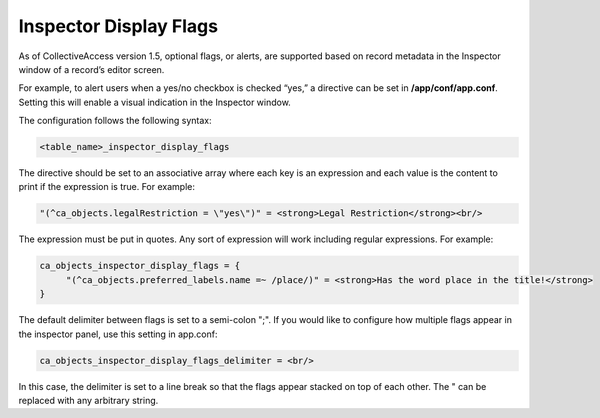 Inspector Display Flags
-----------------------

As of CollectiveAccess version 1.5, optional flags, or alerts, are supported based on record metadata in the Inspector window of a record’s editor screen. 

For example, to alert users when a yes/no checkbox is checked “yes,” a directive can be set in **/app/conf/app.conf**. Setting this will enable a visual indication in the Inspector window. 

The configuration follows the following syntax:

.. code-block:: php

   <table_name>_inspector_display_flags 

The directive should be set to an associative array where each key is an expression and each value is the content to print if the expression is true. For example:

.. code-block:: php

   "(^ca_objects.legalRestriction = \"yes\")" = <strong>Legal Restriction</strong><br/>

The expression must be put in quotes. Any sort of expression will work including regular expressions. For example: 

.. code-block:: php
   
   ca_objects_inspector_display_flags = {
 	"(^ca_objects.preferred_labels.name =~ /place/)" = <strong>Has the word place in the title!</strong>
   }

The default delimiter between flags is set to a semi-colon ";". If you would like to configure how multiple flags appear in the inspector panel, use this setting in app.conf:

.. code-block:: php
   
   ca_objects_inspector_display_flags_delimiter = <br/>

In this case, the delimiter is set to a line break so that the flags appear stacked on top of each other. The " can be replaced with any arbitrary string.

